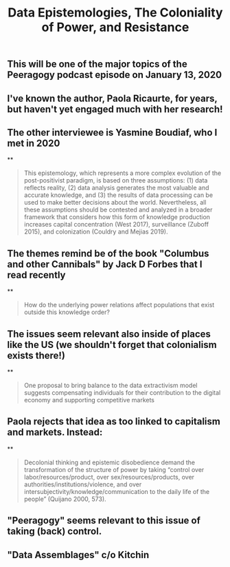 #+TITLE: Data Epistemologies, The Coloniality of Power, and Resistance

** This will be one of the major topics of the Peeragogy podcast episode on January 13, 2020
** I've known the author, Paola Ricaurte, for years, but haven't yet engaged much with her research!
** The other interviewee is Yasmine Boudiaf, who I met in 2020
**
#+BEGIN_QUOTE
This epistemology, which represents a more complex evolution of the post-positivist paradigm, is based on three assumptions: (1) data reflects reality, (2) data analysis generates the most valuable and accurate knowledge, and (3) the results of data processing can be used to make better decisions about the world. Nevertheless, all these assumptions should be contested and analyzed in a
broader framework that considers how this form of knowledge production increases capital concentration (West 2017), surveillance (Zuboff 2015), and colonization (Couldry and Mejias 2019).
#+END_QUOTE
** The themes remind be of the book "Columbus and other Cannibals" by Jack D Forbes that I read recently
**
#+BEGIN_QUOTE
How do the underlying power relations affect populations that exist outside this knowledge order?
#+END_QUOTE
** The issues seem relevant also inside of places like the US (we shouldn't forget that colonialism exists there!)
**
#+BEGIN_QUOTE
One proposal to bring balance to the data extractivism model suggests compensating individuals for their contribution to the digital economy and supporting competitive markets
#+END_QUOTE
** Paola rejects that idea as too linked to capitalism and markets. Instead:
**
#+BEGIN_QUOTE
Decolonial thinking and epistemic disobedience demand the transformation of the structure of power by taking “control over labor/resources/product, over sex/resources/products, over authorities/institutions/violence, and over intersubjectivity/knowledge/communication to the daily life of the people” (Quijano 2000, 573).
#+END_QUOTE
** "Peeragogy" seems relevant to this issue of taking (back) control.
** "Data Assemblages" c/o Kitchin
